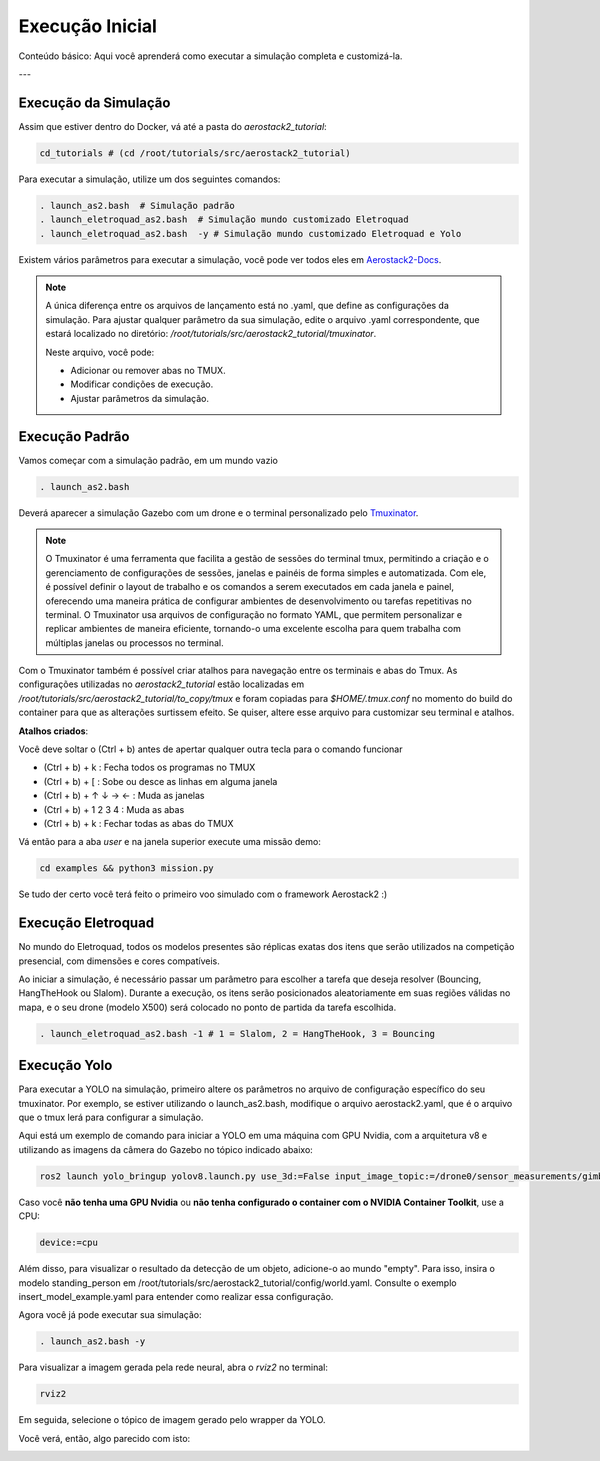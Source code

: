 Execução Inicial
=================

Conteúdo básico: Aqui você aprenderá como executar a simulação completa e customizá-la.

---

Execução da Simulação
---------------------------

Assim que estiver dentro do Docker, vá até a pasta do `aerostack2_tutorial`:

.. code-block:: bash

   cd_tutorials # (cd /root/tutorials/src/aerostack2_tutorial)

Para executar a simulação, utilize um dos seguintes comandos:

.. code-block:: bash

   . launch_as2.bash  # Simulação padrão
   . launch_eletroquad_as2.bash  # Simulação mundo customizado Eletroquad
   . launch_eletroquad_as2.bash  -y # Simulação mundo customizado Eletroquad e Yolo

Existem vários parâmetros para executar a simulação, você pode ver todos eles em `Aerostack2-Docs <https://aerostack2.github.io/_02_examples/gazebo/project_gazebo/index.html>`_.

.. note:: 

    A única diferença entre os arquivos de lançamento está no .yaml, que define as configurações da simulação.
    Para ajustar qualquer parâmetro da sua simulação, edite o arquivo .yaml correspondente, que estará localizado no diretório: 
    `/root/tutorials/src/aerostack2_tutorial/tmuxinator`.
    
    Neste arquivo, você pode:

    - Adicionar ou remover abas no TMUX.
    - Modificar condições de execução.
    - Ajustar parâmetros da simulação.

Execução Padrão
---------------------------

Vamos começar com a simulação padrão, em um mundo vazio

.. code-block:: bash

   . launch_as2.bash

Deverá aparecer a simulação Gazebo com um drone e o terminal personalizado pelo `Tmuxinator <https://kuka-isir-vision-docs.readthedocs.io/en/latest/tips/tmux.html>`_.

.. image:: images/launch_as2.png
   :align: center

.. note:: 

   O Tmuxinator é uma ferramenta que facilita a gestão de sessões do terminal tmux, permitindo a criação e o gerenciamento de configurações de sessões, 
   janelas e painéis de forma simples e automatizada. Com ele, é possível definir o layout de trabalho e os comandos a serem executados em cada janela 
   e painel, oferecendo uma maneira prática de configurar ambientes de desenvolvimento ou tarefas repetitivas no terminal. O Tmuxinator usa arquivos de 
   configuração no formato YAML, que permitem personalizar e replicar ambientes de maneira eficiente, tornando-o uma excelente escolha para quem trabalha 
   com múltiplas janelas ou processos no terminal.

Com o Tmuxinator também é possível criar atalhos para navegação entre os terminais e abas do Tmux. 
As configurações utilizadas no `aerostack2_tutorial` estão localizadas em `/root/tutorials/src/aerostack2_tutorial/to_copy/tmux` e foram copiadas para
`$HOME/.tmux.conf` no momento do build do container para que as alterações surtissem efeito. Se quiser, altere esse arquivo para customizar seu terminal e atalhos.

**Atalhos criados**:

Você deve soltar o (Ctrl + b) antes de apertar qualquer outra tecla para o comando funcionar

- (Ctrl + b) + k : Fecha todos os programas no TMUX

- (Ctrl + b) + [ : Sobe ou desce as linhas em alguma janela

- (Ctrl + b) + ↑ ↓ → ← : Muda as janelas

- (Ctrl + b) + 1 2 3 4 : Muda as abas

- (Ctrl + b) + k : Fechar todas as abas do TMUX

Vá então para a aba `user` e na janela superior execute uma missão demo:

.. code-block:: bash

   cd examples && python3 mission.py

Se tudo der certo você terá feito o primeiro voo simulado com o framework Aerostack2 :)

Execução Eletroquad
---------------------------

No mundo do Eletroquad, todos os modelos presentes são réplicas exatas dos itens que serão utilizados na competição presencial, com dimensões e cores compatíveis.

Ao iniciar a simulação, é necessário passar um parâmetro para escolher a tarefa que deseja resolver (Bouncing, HangTheHook ou Slalom). Durante a execução, os 
itens serão posicionados aleatoriamente em suas regiões válidas no mapa, e o seu drone (modelo X500) será colocado no ponto de partida da tarefa escolhida.

.. code-block:: bash

   . launch_eletroquad_as2.bash -1 # 1 = Slalom, 2 = HangTheHook, 3 = Bouncing

.. image:: images/eletroquad_world.png
   :align: center

Execução Yolo
---------------------------

Para executar a YOLO na simulação, primeiro altere os parâmetros no arquivo de configuração específico do seu tmuxinator. Por exemplo, se estiver utilizando o 
launch_as2.bash, modifique o arquivo aerostack2.yaml, que é o arquivo que o tmux lerá para configurar a simulação.

Aqui está um exemplo de comando para iniciar a YOLO em uma máquina com GPU Nvidia, com a arquitetura v8 e utilizando as imagens da câmera do Gazebo no tópico indicado abaixo:

.. code-block:: bash

   ros2 launch yolo_bringup yolov8.launch.py use_3d:=False input_image_topic:=/drone0/sensor_measurements/gimbal/camera/image_raw device:=cuda:0

Caso você **não tenha uma GPU Nvidia** ou **não tenha configurado o container com o NVIDIA Container Toolkit**, use a CPU:

.. code-block:: bash

   device:=cpu

Além disso, para visualizar o resultado da detecção de um objeto, adicione-o ao mundo "empty". Para isso, insira o modelo standing_person em 
/root/tutorials/src/aerostack2_tutorial/config/world.yaml. Consulte o exemplo insert_model_example.yaml para entender como realizar essa configuração.

Agora você já pode executar sua simulação:

.. code-block:: bash

   . launch_as2.bash -y

Para visualizar a imagem gerada pela rede neural, abra o `rviz2` no terminal:

.. code-block:: bash

   rviz2

Em seguida, selecione o tópico de imagem gerado pelo wrapper da YOLO.

Você verá, então, algo parecido com isto:

.. image:: images/yolo.png
   :align: center